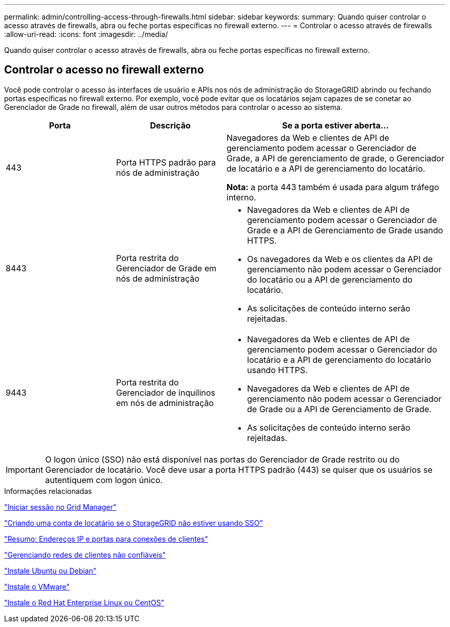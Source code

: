 ---
permalink: admin/controlling-access-through-firewalls.html 
sidebar: sidebar 
keywords:  
summary: Quando quiser controlar o acesso através de firewalls, abra ou feche portas específicas no firewall externo. 
---
= Controlar o acesso através de firewalls
:allow-uri-read: 
:icons: font
:imagesdir: ../media/


[role="lead"]
Quando quiser controlar o acesso através de firewalls, abra ou feche portas específicas no firewall externo.



== Controlar o acesso no firewall externo

Você pode controlar o acesso às interfaces de usuário e APIs nos nós de administração do StorageGRID abrindo ou fechando portas específicas no firewall externo. Por exemplo, você pode evitar que os locatários sejam capazes de se conetar ao Gerenciador de Grade no firewall, além de usar outros métodos para controlar o acesso ao sistema.

[cols="1a,1a,2a"]
|===
| Porta | Descrição | Se a porta estiver aberta... 


 a| 
443
 a| 
Porta HTTPS padrão para nós de administração
 a| 
Navegadores da Web e clientes de API de gerenciamento podem acessar o Gerenciador de Grade, a API de gerenciamento de grade, o Gerenciador de locatário e a API de gerenciamento do locatário.

*Nota:* a porta 443 também é usada para algum tráfego interno.



 a| 
8443
 a| 
Porta restrita do Gerenciador de Grade em nós de administração
 a| 
* Navegadores da Web e clientes de API de gerenciamento podem acessar o Gerenciador de Grade e a API de Gerenciamento de Grade usando HTTPS.
* Os navegadores da Web e os clientes da API de gerenciamento não podem acessar o Gerenciador do locatário ou a API de gerenciamento do locatário.
* As solicitações de conteúdo interno serão rejeitadas.




 a| 
9443
 a| 
Porta restrita do Gerenciador de inquilinos em nós de administração
 a| 
* Navegadores da Web e clientes de API de gerenciamento podem acessar o Gerenciador do locatário e a API de gerenciamento do locatário usando HTTPS.
* Navegadores da Web e clientes de API de gerenciamento não podem acessar o Gerenciador de Grade ou a API de Gerenciamento de Grade.
* As solicitações de conteúdo interno serão rejeitadas.


|===

IMPORTANT: O logon único (SSO) não está disponível nas portas do Gerenciador de Grade restrito ou do Gerenciador de locatário. Você deve usar a porta HTTPS padrão (443) se quiser que os usuários se autentiquem com logon único.

.Informações relacionadas
link:signing-in-to-grid-manager.html["Iniciar sessão no Grid Manager"]

link:creating-tenant-account-if-storagegrid-is-not-using-sso.html["Criando uma conta de locatário se o StorageGRID não estiver usando SSO"]

link:summary-ip-addresses-and-ports-for-client-connections.html["Resumo: Endereços IP e portas para conexões de clientes"]

link:managing-untrusted-client-networks.html["Gerenciando redes de clientes não confiáveis"]

link:../ubuntu/index.html["Instale Ubuntu ou Debian"]

link:../vmware/index.html["Instale o VMware"]

link:../rhel/index.html["Instale o Red Hat Enterprise Linux ou CentOS"]
